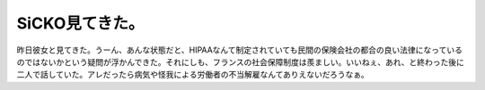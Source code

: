 SiCKO見てきた。
===============

昨日彼女と見てきた。うーん、あんな状態だと、HIPAAなんて制定されていても民間の保険会社の都合の良い法律になっているのではないかという疑問が浮かんできた。それにしも、フランスの社会保障制度は羨ましい。いいねぇ、あれ、と終わった後に二人で話していた。アレだったら病気や怪我による労働者の不当解雇なんてありえないだろうなぁ。






.. author:: default
.. categories:: life
.. tags::
.. comments::
